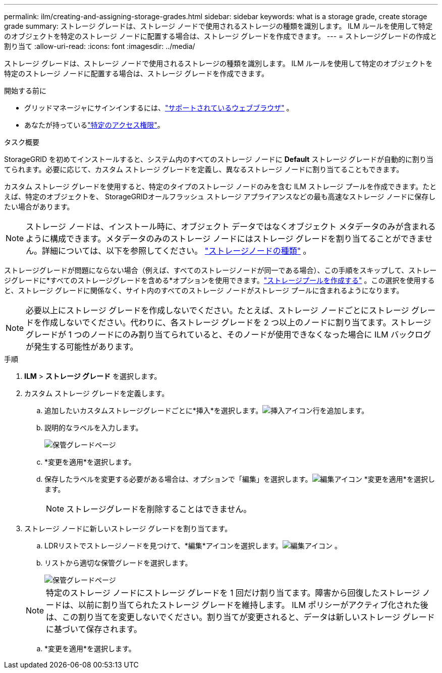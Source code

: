---
permalink: ilm/creating-and-assigning-storage-grades.html 
sidebar: sidebar 
keywords: what is a storage grade, create storage grade 
summary: ストレージ グレードは、ストレージ ノードで使用されるストレージの種類を識別します。  ILM ルールを使用して特定のオブジェクトを特定のストレージ ノードに配置する場合は、ストレージ グレードを作成できます。 
---
= ストレージグレードの作成と割り当て
:allow-uri-read: 
:icons: font
:imagesdir: ../media/


[role="lead"]
ストレージ グレードは、ストレージ ノードで使用されるストレージの種類を識別します。  ILM ルールを使用して特定のオブジェクトを特定のストレージ ノードに配置する場合は、ストレージ グレードを作成できます。

.開始する前に
* グリッドマネージャにサインインするには、link:../admin/web-browser-requirements.html["サポートされているウェブブラウザ"] 。
* あなたが持っているlink:../admin/admin-group-permissions.html["特定のアクセス権限"]。


.タスク概要
StorageGRID を初めてインストールすると、システム内のすべてのストレージ ノードに *Default* ストレージ グレードが自動的に割り当てられます。必要に応じて、カスタム ストレージ グレードを定義し、異なるストレージ ノードに割り当てることもできます。

カスタム ストレージ グレードを使用すると、特定のタイプのストレージ ノードのみを含む ILM ストレージ プールを作成できます。たとえば、特定のオブジェクトを、 StorageGRIDオールフラッシュ ストレージ アプライアンスなどの最も高速なストレージ ノードに保存したい場合があります。


NOTE: ストレージ ノードは、インストール時に、オブジェクト データではなくオブジェクト メタデータのみが含まれるように構成できます。メタデータのみのストレージ ノードにはストレージ グレードを割り当てることができません。詳細については、以下を参照してください。 link:../primer/what-storage-node-is.html#types-of-storage-nodes["ストレージノードの種類"] 。

ストレージグレードが問題にならない場合（例えば、すべてのストレージノードが同一である場合）、この手順をスキップして、ストレージグレードに*すべてのストレージグレードを含める*オプションを使用できます。link:creating-storage-pool.html["ストレージプールを作成する"] 。この選択を使用すると、ストレージ グレードに関係なく、サイト内のすべてのストレージ ノードがストレージ プールに含まれるようになります。


NOTE: 必要以上にストレージ グレードを作成しないでください。たとえば、ストレージ ノードごとにストレージ グレードを作成しないでください。代わりに、各ストレージ グレードを 2 つ以上のノードに割り当てます。ストレージ グレードが 1 つのノードにのみ割り当てられていると、そのノードが使用できなくなった場合に ILM バックログが発生する可能性があります。

.手順
. *ILM* > *ストレージ グレード* を選択します。
. カスタム ストレージ グレードを定義します。
+
.. 追加したいカスタムストレージグレードごとに*挿入*を選択します。image:../media/icon_nms_insert.gif["挿入アイコン"]行を追加します。
.. 説明的なラベルを入力します。
+
image::../media/editing_storage_grades.gif[保管グレードページ]

.. *変更を適用*を選択します。
.. 保存したラベルを変更する必要がある場合は、オプションで「編集」を選択します。image:../media/icon_nms_edit.gif["編集アイコン"] *変更を適用*を選択します。
+

NOTE: ストレージグレードを削除することはできません。



. ストレージ ノードに新しいストレージ グレードを割り当てます。
+
.. LDRリストでストレージノードを見つけて、*編集*アイコンを選択します。image:../media/icon_nms_edit.gif["編集アイコン"] 。
.. リストから適切な保管グレードを選択します。
+
image::../media/assigning_storage_grades_to_storage_nodes.gif[保管グレードページ]

+

NOTE: 特定のストレージ ノードにストレージ グレードを 1 回だけ割り当てます。障害から回復したストレージ ノードは、以前に割り当てられたストレージ グレードを維持します。 ILM ポリシーがアクティブ化された後は、この割り当てを変更しないでください。割り当てが変更されると、データは新しいストレージ グレードに基づいて保存されます。

.. *変更を適用*を選択します。



